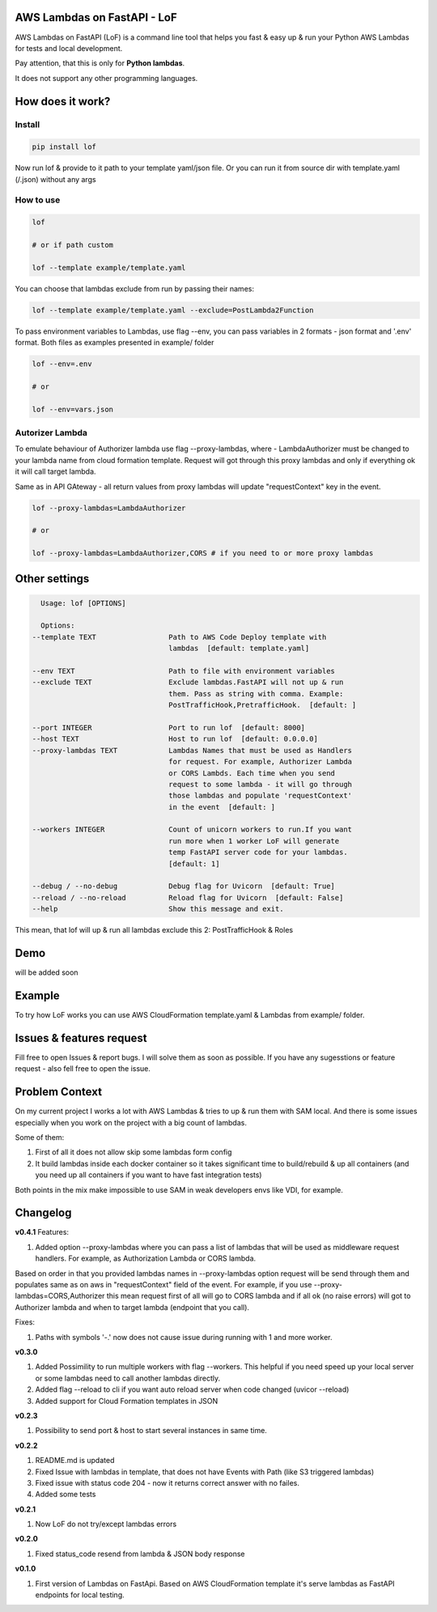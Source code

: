 
AWS Lambdas on FastAPI - LoF
----------------------------


.. image:: https://img.shields.io/pypi/v/lof
   :target: https://img.shields.io/pypi/v/lof
   :alt: badge1
 
.. image:: https://img.shields.io/pypi/l/lof
   :target: https://img.shields.io/pypi/l/lof
   :alt: badge2
 
.. image:: https://img.shields.io/pypi/pyversions/lof
   :target: https://img.shields.io/pypi/pyversions/lof
   :alt: badge3

.. image:: https://github.com/xnuinside/lof/actions/workflows/main.yml/badge.svg
   :target: https://github.com/xnuinside/lof/actions/workflows/main.yml/badge.svg
   :alt: workflow


AWS Lambdas on FastAPI (LoF) is a command line tool that helps you fast & easy up & run your Python AWS Lambdas for tests and local development. 

Pay attention, that this is only for **Python lambdas**.

It does not support any other programming languages.

How does it work?
-----------------

Install
^^^^^^^

.. code-block:: bash


       pip install lof

Now run lof & provide to it path to your template yaml/json file.
Or you can run it from source dir with template.yaml (/.json) without any args

How to use
^^^^^^^^^^

.. code-block:: bash


       lof

       # or if path custom

       lof --template example/template.yaml

You can choose that lambdas exclude from run by passing their names:

.. code-block:: bash


       lof --template example/template.yaml --exclude=PostLambda2Function

To pass environment variables to Lambdas, use flag --env, you can pass variables in 2 formats - json format and '.env' format. Both files as examples presented in example/ folder

.. code-block:: bash


       lof --env=.env

       # or 

       lof --env=vars.json

Autorizer Lambda
^^^^^^^^^^^^^^^^

To emulate behaviour of Authorizer lambda use flag --proxy-lambdas, where - LambdaAuthorizer must be changed to your lambda name from cloud formation template. Request will got through this proxy lambdas and only if everything ok it will call target lambda.

Same as in API GAteway - all return values from proxy lambdas will update "requestContext" key in the event.

.. code-block:: bash


       lof --proxy-lambdas=LambdaAuthorizer

       # or 

       lof --proxy-lambdas=LambdaAuthorizer,CORS # if you need to or more proxy lambdas

Other settings
--------------

.. code-block:: text


       Usage: lof [OPTIONS]

       Options:
     --template TEXT                 Path to AWS Code Deploy template with
                                     lambdas  [default: template.yaml]

     --env TEXT                      Path to file with environment variables
     --exclude TEXT                  Exclude lambdas.FastAPI will not up & run
                                     them. Pass as string with comma. Example:
                                     PostTrafficHook,PretrafficHook.  [default: ]

     --port INTEGER                  Port to run lof  [default: 8000]
     --host TEXT                     Host to run lof  [default: 0.0.0.0]
     --proxy-lambdas TEXT            Lambdas Names that must be used as Handlers
                                     for request. For example, Authorizer Lambda
                                     or CORS Lambds. Each time when you send
                                     request to some lambda - it will go through
                                     those lambdas and populate 'requestContext'
                                     in the event  [default: ]

     --workers INTEGER               Count of unicorn workers to run.If you want
                                     run more when 1 worker LoF will generate
                                     temp FastAPI server code for your lambdas.
                                     [default: 1]

     --debug / --no-debug            Debug flag for Uvicorn  [default: True]
     --reload / --no-reload          Reload flag for Uvicorn  [default: False]
     --help                          Show this message and exit.

This mean, that lof will up & run all lambdas exclude this 2: PostTrafficHook & Roles

Demo
----

will be added soon

Example
-------

To try how LoF works you can use AWS CloudFormation template.yaml & Lambdas from example/ folder.

Issues & features request
-------------------------

Fill free to open Issues & report bugs. I will solve them as soon as possible. If you have any sugesstions or feature request - also fell free to open the issue.

Problem Context
---------------

On my current project I works a lot with AWS Lambdas & tries to up & run them with SAM local. 
And there is some issues especially when you work on the project with a big count of lambdas.

Some of them:

1) First of all it does not allow skip some lambdas form config
2) It build lambdas inside each docker container so it takes significant time to build/rebuild & up all containers (and you need up all containers if you want to have fast integration tests)

Both points in the mix make impossible to use SAM in weak developers envs like VDI, for example.

Changelog
---------

**v0.4.1**
Features:


#. Added option --proxy-lambdas where you can pass a list of lambdas that will be used as middleware request handlers. 
   For example, as Authorization Lambda or CORS lambda.

Based on order in that you provided lambdas names in --proxy-lambdas option request will be send through them and populates same as on aws in "requestContext" field of the event.
For example, if you use --proxy-lambdas=CORS,Authorizer this mean request first of all will go to CORS lambda and if all ok (no raise errors) will got to Authorizer lambda and when to target lambda (endpoint that you call).

Fixes:


#. Paths with symbols '-.' now does not cause issue during running with 1 and more worker.

**v0.3.0**


#. Added Possimility to run multiple workers with flag --workers. 
   This helpful if you need speed up your local server or some lambdas need to call another lambdas directly.
#. Added flag --reload to cli if you want auto reload server when code changed (uvicor --reload)
#. Added support for Cloud Formation templates in JSON

**v0.2.3**


#. Possibility to send port & host to start several instances in same time.

**v0.2.2**


#. README.md is updated
#. Fixed Issue with lambdas in template, that does not have Events with Path (like S3 triggered lambdas)
#. Fixed issue with status code 204 - now it returns correct answer with no failes.
#. Added some tests

**v0.2.1**


#. Now LoF do not try/except lambdas errors

**v0.2.0**


#. Fixed status_code resend from lambda & JSON body response

**v0.1.0**


#. First version of Lambdas on FastApi. 
   Based on AWS CloudFormation template it's serve lambdas as FastAPI endpoints for local testing.
